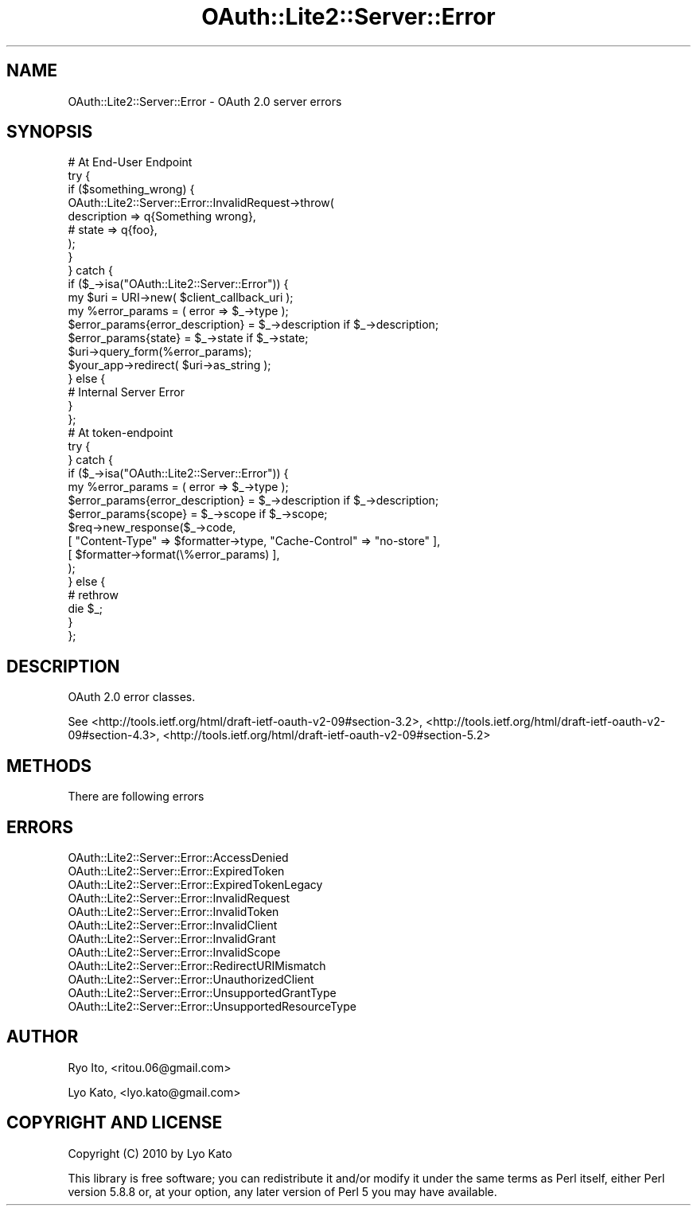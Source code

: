 .\" Automatically generated by Pod::Man 2.27 (Pod::Simple 3.28)
.\"
.\" Standard preamble:
.\" ========================================================================
.de Sp \" Vertical space (when we can't use .PP)
.if t .sp .5v
.if n .sp
..
.de Vb \" Begin verbatim text
.ft CW
.nf
.ne \\$1
..
.de Ve \" End verbatim text
.ft R
.fi
..
.\" Set up some character translations and predefined strings.  \*(-- will
.\" give an unbreakable dash, \*(PI will give pi, \*(L" will give a left
.\" double quote, and \*(R" will give a right double quote.  \*(C+ will
.\" give a nicer C++.  Capital omega is used to do unbreakable dashes and
.\" therefore won't be available.  \*(C` and \*(C' expand to `' in nroff,
.\" nothing in troff, for use with C<>.
.tr \(*W-
.ds C+ C\v'-.1v'\h'-1p'\s-2+\h'-1p'+\s0\v'.1v'\h'-1p'
.ie n \{\
.    ds -- \(*W-
.    ds PI pi
.    if (\n(.H=4u)&(1m=24u) .ds -- \(*W\h'-12u'\(*W\h'-12u'-\" diablo 10 pitch
.    if (\n(.H=4u)&(1m=20u) .ds -- \(*W\h'-12u'\(*W\h'-8u'-\"  diablo 12 pitch
.    ds L" ""
.    ds R" ""
.    ds C` ""
.    ds C' ""
'br\}
.el\{\
.    ds -- \|\(em\|
.    ds PI \(*p
.    ds L" ``
.    ds R" ''
.    ds C`
.    ds C'
'br\}
.\"
.\" Escape single quotes in literal strings from groff's Unicode transform.
.ie \n(.g .ds Aq \(aq
.el       .ds Aq '
.\"
.\" If the F register is turned on, we'll generate index entries on stderr for
.\" titles (.TH), headers (.SH), subsections (.SS), items (.Ip), and index
.\" entries marked with X<> in POD.  Of course, you'll have to process the
.\" output yourself in some meaningful fashion.
.\"
.\" Avoid warning from groff about undefined register 'F'.
.de IX
..
.nr rF 0
.if \n(.g .if rF .nr rF 1
.if (\n(rF:(\n(.g==0)) \{
.    if \nF \{
.        de IX
.        tm Index:\\$1\t\\n%\t"\\$2"
..
.        if !\nF==2 \{
.            nr % 0
.            nr F 2
.        \}
.    \}
.\}
.rr rF
.\"
.\" Accent mark definitions (@(#)ms.acc 1.5 88/02/08 SMI; from UCB 4.2).
.\" Fear.  Run.  Save yourself.  No user-serviceable parts.
.    \" fudge factors for nroff and troff
.if n \{\
.    ds #H 0
.    ds #V .8m
.    ds #F .3m
.    ds #[ \f1
.    ds #] \fP
.\}
.if t \{\
.    ds #H ((1u-(\\\\n(.fu%2u))*.13m)
.    ds #V .6m
.    ds #F 0
.    ds #[ \&
.    ds #] \&
.\}
.    \" simple accents for nroff and troff
.if n \{\
.    ds ' \&
.    ds ` \&
.    ds ^ \&
.    ds , \&
.    ds ~ ~
.    ds /
.\}
.if t \{\
.    ds ' \\k:\h'-(\\n(.wu*8/10-\*(#H)'\'\h"|\\n:u"
.    ds ` \\k:\h'-(\\n(.wu*8/10-\*(#H)'\`\h'|\\n:u'
.    ds ^ \\k:\h'-(\\n(.wu*10/11-\*(#H)'^\h'|\\n:u'
.    ds , \\k:\h'-(\\n(.wu*8/10)',\h'|\\n:u'
.    ds ~ \\k:\h'-(\\n(.wu-\*(#H-.1m)'~\h'|\\n:u'
.    ds / \\k:\h'-(\\n(.wu*8/10-\*(#H)'\z\(sl\h'|\\n:u'
.\}
.    \" troff and (daisy-wheel) nroff accents
.ds : \\k:\h'-(\\n(.wu*8/10-\*(#H+.1m+\*(#F)'\v'-\*(#V'\z.\h'.2m+\*(#F'.\h'|\\n:u'\v'\*(#V'
.ds 8 \h'\*(#H'\(*b\h'-\*(#H'
.ds o \\k:\h'-(\\n(.wu+\w'\(de'u-\*(#H)/2u'\v'-.3n'\*(#[\z\(de\v'.3n'\h'|\\n:u'\*(#]
.ds d- \h'\*(#H'\(pd\h'-\w'~'u'\v'-.25m'\f2\(hy\fP\v'.25m'\h'-\*(#H'
.ds D- D\\k:\h'-\w'D'u'\v'-.11m'\z\(hy\v'.11m'\h'|\\n:u'
.ds th \*(#[\v'.3m'\s+1I\s-1\v'-.3m'\h'-(\w'I'u*2/3)'\s-1o\s+1\*(#]
.ds Th \*(#[\s+2I\s-2\h'-\w'I'u*3/5'\v'-.3m'o\v'.3m'\*(#]
.ds ae a\h'-(\w'a'u*4/10)'e
.ds Ae A\h'-(\w'A'u*4/10)'E
.    \" corrections for vroff
.if v .ds ~ \\k:\h'-(\\n(.wu*9/10-\*(#H)'\s-2\u~\d\s+2\h'|\\n:u'
.if v .ds ^ \\k:\h'-(\\n(.wu*10/11-\*(#H)'\v'-.4m'^\v'.4m'\h'|\\n:u'
.    \" for low resolution devices (crt and lpr)
.if \n(.H>23 .if \n(.V>19 \
\{\
.    ds : e
.    ds 8 ss
.    ds o a
.    ds d- d\h'-1'\(ga
.    ds D- D\h'-1'\(hy
.    ds th \o'bp'
.    ds Th \o'LP'
.    ds ae ae
.    ds Ae AE
.\}
.rm #[ #] #H #V #F C
.\" ========================================================================
.\"
.IX Title "OAuth::Lite2::Server::Error 3"
.TH OAuth::Lite2::Server::Error 3 "2014-01-04" "perl v5.18.1" "User Contributed Perl Documentation"
.\" For nroff, turn off justification.  Always turn off hyphenation; it makes
.\" way too many mistakes in technical documents.
.if n .ad l
.nh
.SH "NAME"
OAuth::Lite2::Server::Error \- OAuth 2.0 server errors
.SH "SYNOPSIS"
.IX Header "SYNOPSIS"
.Vb 1
\&    # At End\-User Endpoint
\&
\&    try {
\&
\&        if ($something_wrong) {
\&
\&            OAuth::Lite2::Server::Error::InvalidRequest\->throw(
\&                description => q{Something wrong},
\&                # state     => q{foo},
\&            );
\&        }
\&
\&    } catch {
\&
\&        if ($_\->isa("OAuth::Lite2::Server::Error")) {
\&
\&            my $uri = URI\->new( $client_callback_uri );
\&
\&            my %error_params = ( error => $_\->type );
\&            $error_params{error_description} = $_\->description if $_\->description;
\&            $error_params{state} = $_\->state if $_\->state;
\&
\&            $uri\->query_form(%error_params);
\&
\&            $your_app\->redirect( $uri\->as_string );
\&
\&        } else {
\&
\&            # Internal Server Error
\&
\&        }
\&    };
\&
\&
\&    # At token\-endpoint
\&
\&    try {
\&
\&
\&    } catch {
\&
\&        if ($_\->isa("OAuth::Lite2::Server::Error")) {
\&
\&            my %error_params = ( error => $_\->type );
\&            $error_params{error_description} = $_\->description if $_\->description;
\&            $error_params{scope} = $_\->scope if $_\->scope;
\&
\&            $req\->new_response($_\->code,
\&                [ "Content\-Type" => $formatter\->type, "Cache\-Control" => "no\-store" ],
\&                [ $formatter\->format(\e%error_params) ],
\&            );
\&
\&        } else {
\&
\&            # rethrow
\&            die $_;
\&
\&        }
\&
\&    };
.Ve
.SH "DESCRIPTION"
.IX Header "DESCRIPTION"
OAuth 2.0 error classes.
.PP
See
<http://tools.ietf.org/html/draft\-ietf\-oauth\-v2\-09#section\-3.2>,
<http://tools.ietf.org/html/draft\-ietf\-oauth\-v2\-09#section\-4.3>,
<http://tools.ietf.org/html/draft\-ietf\-oauth\-v2\-09#section\-5.2>
.SH "METHODS"
.IX Header "METHODS"
There are following errors
.SH "ERRORS"
.IX Header "ERRORS"
.IP "OAuth::Lite2::Server::Error::AccessDenied" 4
.IX Item "OAuth::Lite2::Server::Error::AccessDenied"
.PD 0
.IP "OAuth::Lite2::Server::Error::ExpiredToken" 4
.IX Item "OAuth::Lite2::Server::Error::ExpiredToken"
.IP "OAuth::Lite2::Server::Error::ExpiredTokenLegacy" 4
.IX Item "OAuth::Lite2::Server::Error::ExpiredTokenLegacy"
.IP "OAuth::Lite2::Server::Error::InvalidRequest" 4
.IX Item "OAuth::Lite2::Server::Error::InvalidRequest"
.IP "OAuth::Lite2::Server::Error::InvalidToken" 4
.IX Item "OAuth::Lite2::Server::Error::InvalidToken"
.IP "OAuth::Lite2::Server::Error::InvalidClient" 4
.IX Item "OAuth::Lite2::Server::Error::InvalidClient"
.IP "OAuth::Lite2::Server::Error::InvalidGrant" 4
.IX Item "OAuth::Lite2::Server::Error::InvalidGrant"
.IP "OAuth::Lite2::Server::Error::InvalidScope" 4
.IX Item "OAuth::Lite2::Server::Error::InvalidScope"
.IP "OAuth::Lite2::Server::Error::RedirectURIMismatch" 4
.IX Item "OAuth::Lite2::Server::Error::RedirectURIMismatch"
.IP "OAuth::Lite2::Server::Error::UnauthorizedClient" 4
.IX Item "OAuth::Lite2::Server::Error::UnauthorizedClient"
.IP "OAuth::Lite2::Server::Error::UnsupportedGrantType" 4
.IX Item "OAuth::Lite2::Server::Error::UnsupportedGrantType"
.IP "OAuth::Lite2::Server::Error::UnsupportedResourceType" 4
.IX Item "OAuth::Lite2::Server::Error::UnsupportedResourceType"
.PD
.SH "AUTHOR"
.IX Header "AUTHOR"
Ryo Ito, <ritou.06@gmail.com>
.PP
Lyo Kato, <lyo.kato@gmail.com>
.SH "COPYRIGHT AND LICENSE"
.IX Header "COPYRIGHT AND LICENSE"
Copyright (C) 2010 by Lyo Kato
.PP
This library is free software; you can redistribute it and/or modify
it under the same terms as Perl itself, either Perl version 5.8.8 or,
at your option, any later version of Perl 5 you may have available.
